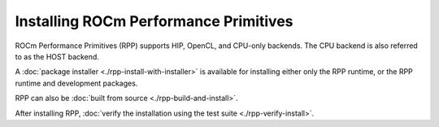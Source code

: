 .. meta::
  :description: Installing ROCm Performance Primitives 
  :keywords: rpp, ROCm Performance Primitives, ROCm, documentation, installing

********************************************************************
Installing ROCm Performance Primitives
********************************************************************

ROCm Performance Primitives (RPP) supports HIP, OpenCL, and CPU-only backends. The CPU backend is also referred to as the HOST backend.

A :doc:`package installer <./rpp-install-with-installer>` is available for installing either only the RPP runtime, or the RPP runtime and development packages.

RPP can also be :doc:`built from source <./rpp-build-and-install>`.

After installing RPP, :doc:`verify the installation using the test suite <./rpp-verify-install>`.
